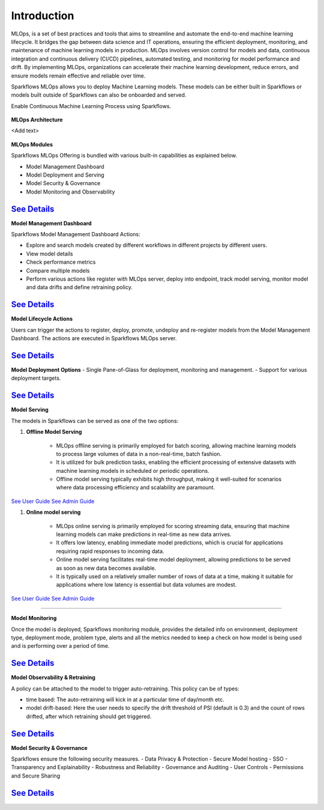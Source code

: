 Introduction
======

MLOps, is a set of best practices and tools that aims to streamline and automate the end-to-end machine learning lifecycle. It bridges the gap between data science and IT operations, ensuring the efficient deployment, monitoring, and maintenance of machine learning models in production. MLOps involves version control for models and data, continuous integration and continuous delivery (CI/CD) pipelines, automated testing, and monitoring for model performance and drift. By implementing MLOps, organizations can accelerate their machine learning development, reduce errors, and ensure models remain effective and reliable over time.

Sparkflows MLOps allows you to deploy Machine Learning models. These models can be either built in Sparkflows or models built outside of Sparkflows can also be onboarded and served.

Enable Continuous Machine Learning Process using Sparkflows.

.. figure:: ../_assets/mlops/2_Continuous_ML.png
   :alt: Continuous ML
   :width: 70%

**MLOps Architecture**

<Add text>

.. figure:: ../_assets/mlops/1_MLOps_Arch.png
   :alt: MLOps Architecture
   :width: 70%

**MLOps Modules**

Sparkflows MLOps Offering is bundled with various built-in capabilities as explained below.

- Model Management Dashboard
- Model Deployment and Serving
- Model Security & Governance
- Model Monitoring and Observability

`See Details <https://github.com/sparkflows/sparkflows-docs/blob/master/docs/mlops/mlops_modules.rst>`_
###################

**Model Management Dashboard**

Sparkflows Model Management Dashboard Actions:

- Explore and search models created by different workflows in different projects by different users.
- View model details
- Check performance metrics
- Compare multiple models
- Perform various actions like register with MLOps server, deploy into endpoint, track model serving, monitor model and data drifts and define retraining policy.

`See Details <https://github.com/sparkflows/sparkflows-docs/blob/master/docs/mlops/model_management_dashboard.rst>`_
###################

**Model Lifecycle Actions**

Users can trigger the actions to register, deploy, promote, undeploy and re-register models from the Model Management Dashboard. The actions are executed in Sparkflows MLOps server. 

`See Details <https://github.com/sparkflows/sparkflows-docs/blob/master/docs/mlops/model_lifecycle_action.rst>`_
###################

**Model Deployment Options**
- Single Pane-of-Glass for deployment, monitoring and management.
- Support for various deployment targets.

`See Details <https://github.com/sparkflows/sparkflows-docs/blob/master/docs/mlops/model_deployment.rst>`_
###################

**Model Serving**

The models in Sparkflows can be served as one of the two options:

#. **Offline Model Serving**

    * MLOps offline serving is primarily employed for batch scoring, allowing machine learning models to process large volumes of data in a non-real-time, batch fashion.
    * It is utilized for bulk prediction tasks, enabling the efficient processing of extensive datasets with machine learning models in scheduled or periodic operations.
    * Offline model serving typically exhibits high throughput, making it well-suited for scenarios where data processing efficiency and scalability are paramount.

`See User Guide <https://github.com/sparkflows/sparkflows-docs/tree/master/docs/mlops/user-guide/offline-model-serving.rst>`_
`See Admin Guide <https://github.com/sparkflows/sparkflows-docs/tree/master/docs/mlops/admin-guide/offline-model-serving.rst>`_

#. **Online model serving**
   
    * MLOps online serving is primarily employed for scoring streaming data, ensuring that machine learning models can make predictions in real-time as new data arrives.
    * It offers low latency, enabling immediate model predictions, which is crucial for applications requiring rapid responses to incoming data.
    * Online model serving facilitates real-time model deployment, allowing predictions to be served as soon as new data becomes available.
    * It is typically used on a relatively smaller number of rows of data at a time, making it suitable for applications where low latency is essential but data volumes are modest.

`See User Guide <https://github.com/sparkflows/sparkflows-docs/tree/master/docs/mlops/user-guide/online-model-serving.rst>`_
`See Admin Guide <https://github.com/sparkflows/sparkflows-docs/tree/master/docs/mlops/admin-guide/online-model-serving.rst>`_

.. figure:: ../_assets/mlops/8_Model_Serving.png
   :alt: Model Serving
   :width: 70%

###################

**Model Monitoring**

Once the model is deployed, Sparkflows monitoring module, provides the detailed info on environment, deployment type, deployment mode, problem type, alerts and all the metrics needed to keep a check on how model is being used and is performing over a period of time. 


`See Details <https://github.com/sparkflows/sparkflows-docs/blob/master/docs/mlops/model_monitoring.rst>`_
###################

**Model Observability & Retraining**

A policy can be attached to the model to trigger auto-retraining. This policy can be of types:

- time based: The auto-retraining will kick in at a particular time of day/month etc.
- model drift-based: Here the user needs to specify the drift threshold of PSI (default is 0.3) and the count of rows drifted, after which retraining should get triggered.

`See Details <https://github.com/sparkflows/sparkflows-docs/blob/master/docs/mlops/model_observability_retraining.rst>`_
###################

**Model Security & Governance**

Sparkflows ensure the following security measures.
- Data Privacy & Protection
- Secure Model hosting
- SSO
- Transparency and Explainability
- Robustness and Reliability
- Governance and Auditing
- User Controls
- Permissions and Secure Sharing

`See Details <https://github.com/sparkflows/sparkflows-docs/blob/master/docs/mlops/model_security.rst>`_
###################
